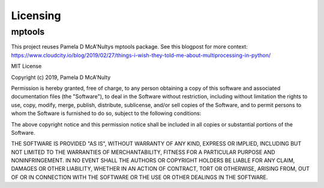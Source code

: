 Licensing
=========

mptools
-------

This project reuses Pamela D McA'Nultys mptools package.
See this blogpost for more context:
https://www.cloudcity.io/blog/2019/02/27/things-i-wish-they-told-me-about-multiprocessing-in-python/


MIT License

Copyright (c) 2019, Pamela D McA'Nulty

Permission is hereby granted, free of charge, to any person obtaining a copy
of this software and associated documentation files (the "Software"), to deal
in the Software without restriction, including without limitation the rights
to use, copy, modify, merge, publish, distribute, sublicense, and/or sell
copies of the Software, and to permit persons to whom the Software is
furnished to do so, subject to the following conditions:

The above copyright notice and this permission notice shall be included in all
copies or substantial portions of the Software.

THE SOFTWARE IS PROVIDED "AS IS", WITHOUT WARRANTY OF ANY KIND, EXPRESS OR
IMPLIED, INCLUDING BUT NOT LIMITED TO THE WARRANTIES OF MERCHANTABILITY,
FITNESS FOR A PARTICULAR PURPOSE AND NONINFRINGEMENT. IN NO EVENT SHALL THE
AUTHORS OR COPYRIGHT HOLDERS BE LIABLE FOR ANY CLAIM, DAMAGES OR OTHER
LIABILITY, WHETHER IN AN ACTION OF CONTRACT, TORT OR OTHERWISE, ARISING FROM,
OUT OF OR IN CONNECTION WITH THE SOFTWARE OR THE USE OR OTHER DEALINGS IN THE
SOFTWARE.


